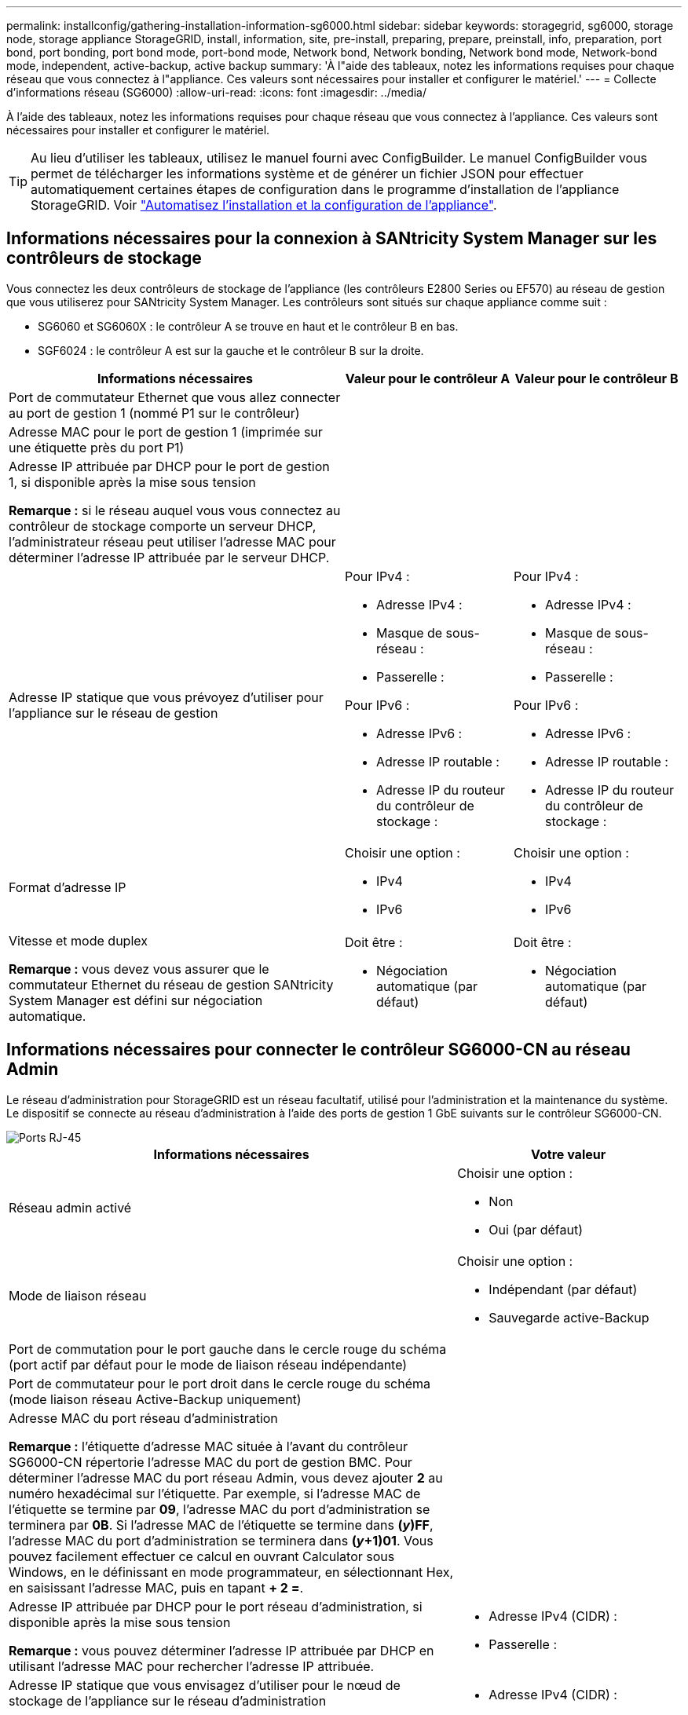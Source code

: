 ---
permalink: installconfig/gathering-installation-information-sg6000.html 
sidebar: sidebar 
keywords: storagegrid, sg6000, storage node, storage appliance StorageGRID, install, information, site, pre-install, preparing, prepare, preinstall, info, preparation, port bond, port bonding, port bond mode, port-bond mode, Network bond, Network bonding, Network bond mode, Network-bond mode, independent, active-backup, active backup 
summary: 'À l"aide des tableaux, notez les informations requises pour chaque réseau que vous connectez à l"appliance. Ces valeurs sont nécessaires pour installer et configurer le matériel.' 
---
= Collecte d'informations réseau (SG6000)
:allow-uri-read: 
:icons: font
:imagesdir: ../media/


[role="lead"]
À l'aide des tableaux, notez les informations requises pour chaque réseau que vous connectez à l'appliance. Ces valeurs sont nécessaires pour installer et configurer le matériel.


TIP: Au lieu d'utiliser les tableaux, utilisez le manuel fourni avec ConfigBuilder. Le manuel ConfigBuilder vous permet de télécharger les informations système et de générer un fichier JSON pour effectuer automatiquement certaines étapes de configuration dans le programme d'installation de l'appliance StorageGRID. Voir link:automating-appliance-installation-and-configuration.html["Automatisez l'installation et la configuration de l'appliance"].



== Informations nécessaires pour la connexion à SANtricity System Manager sur les contrôleurs de stockage

Vous connectez les deux contrôleurs de stockage de l'appliance (les contrôleurs E2800 Series ou EF570) au réseau de gestion que vous utiliserez pour SANtricity System Manager. Les contrôleurs sont situés sur chaque appliance comme suit :

* SG6060 et SG6060X : le contrôleur A se trouve en haut et le contrôleur B en bas.
* SGF6024 : le contrôleur A est sur la gauche et le contrôleur B sur la droite.


[cols="2a,1a,1a"]
|===
| Informations nécessaires | Valeur pour le contrôleur A | Valeur pour le contrôleur B 


 a| 
Port de commutateur Ethernet que vous allez connecter au port de gestion 1 (nommé P1 sur le contrôleur)
 a| 
 a| 



 a| 
Adresse MAC pour le port de gestion 1 (imprimée sur une étiquette près du port P1)
 a| 
 a| 



 a| 
Adresse IP attribuée par DHCP pour le port de gestion 1, si disponible après la mise sous tension

*Remarque :* si le réseau auquel vous vous connectez au contrôleur de stockage comporte un serveur DHCP, l'administrateur réseau peut utiliser l'adresse MAC pour déterminer l'adresse IP attribuée par le serveur DHCP.
 a| 
 a| 



 a| 
Adresse IP statique que vous prévoyez d'utiliser pour l'appliance sur le réseau de gestion
 a| 
Pour IPv4 :

* Adresse IPv4 :
* Masque de sous-réseau :
* Passerelle :


Pour IPv6 :

* Adresse IPv6 :
* Adresse IP routable :
* Adresse IP du routeur du contrôleur de stockage :

 a| 
Pour IPv4 :

* Adresse IPv4 :
* Masque de sous-réseau :
* Passerelle :


Pour IPv6 :

* Adresse IPv6 :
* Adresse IP routable :
* Adresse IP du routeur du contrôleur de stockage :




 a| 
Format d'adresse IP
 a| 
Choisir une option :

* IPv4
* IPv6

 a| 
Choisir une option :

* IPv4
* IPv6




 a| 
Vitesse et mode duplex

*Remarque :* vous devez vous assurer que le commutateur Ethernet du réseau de gestion SANtricity System Manager est défini sur négociation automatique.
 a| 
Doit être :

* Négociation automatique (par défaut)

 a| 
Doit être :

* Négociation automatique (par défaut)


|===


== Informations nécessaires pour connecter le contrôleur SG6000-CN au réseau Admin

Le réseau d'administration pour StorageGRID est un réseau facultatif, utilisé pour l'administration et la maintenance du système. Le dispositif se connecte au réseau d'administration à l'aide des ports de gestion 1 GbE suivants sur le contrôleur SG6000-CN.

image::../media/rj_45_ports_circled.png[Ports RJ-45]

[cols="2a,1a"]
|===
| Informations nécessaires | Votre valeur 


 a| 
Réseau admin activé
 a| 
Choisir une option :

* Non
* Oui (par défaut)




 a| 
Mode de liaison réseau
 a| 
Choisir une option :

* Indépendant (par défaut)
* Sauvegarde active-Backup




 a| 
Port de commutation pour le port gauche dans le cercle rouge du schéma (port actif par défaut pour le mode de liaison réseau indépendante)
 a| 



 a| 
Port de commutateur pour le port droit dans le cercle rouge du schéma (mode liaison réseau Active-Backup uniquement)
 a| 



 a| 
Adresse MAC du port réseau d'administration

*Remarque :* l'étiquette d'adresse MAC située à l'avant du contrôleur SG6000-CN répertorie l'adresse MAC du port de gestion BMC. Pour déterminer l'adresse MAC du port réseau Admin, vous devez ajouter *2* au numéro hexadécimal sur l'étiquette. Par exemple, si l'adresse MAC de l'étiquette se termine par *09*, l'adresse MAC du port d'administration se terminera par *0B*. Si l'adresse MAC de l'étiquette se termine dans *(_y_)FF*, l'adresse MAC du port d'administration se terminera dans *(_y_+1)01*. Vous pouvez facilement effectuer ce calcul en ouvrant Calculator sous Windows, en le définissant en mode programmateur, en sélectionnant Hex, en saisissant l'adresse MAC, puis en tapant *+ 2 =*.
 a| 



 a| 
Adresse IP attribuée par DHCP pour le port réseau d'administration, si disponible après la mise sous tension

*Remarque :* vous pouvez déterminer l'adresse IP attribuée par DHCP en utilisant l'adresse MAC pour rechercher l'adresse IP attribuée.
 a| 
* Adresse IPv4 (CIDR) :
* Passerelle :




 a| 
Adresse IP statique que vous envisagez d'utiliser pour le nœud de stockage de l'appliance sur le réseau d'administration

*Remarque :* si votre réseau n'a pas de passerelle, spécifiez la même adresse IPv4 statique pour la passerelle.
 a| 
* Adresse IPv4 (CIDR) :
* Passerelle :




 a| 
Sous-réseaux du réseau d'administration (CIDR)
 a| 

|===


== Informations nécessaires pour connecter et configurer les ports 10/25 GbE sur le contrôleur SG6000-CN

Les quatre ports 10/25 GbE du contrôleur SG6000-CN se connectent au réseau de réseau StorageGRID et au réseau client en option.

[cols="2a,1a"]
|===
| Informations nécessaires | Votre valeur 


 a| 
Vitesse de liaison
 a| 
Choisir une option :

* Auto (par défaut)
* 10 GbE
* 25 GbE




 a| 
Mode de liaison du port
 a| 
Choisir une option :

* Fixe (par défaut)
* Agrégat




 a| 
Port de commutation pour le port 1 (réseau client pour mode fixe)
 a| 



 a| 
Port de commutation pour le port 2 (réseau grille pour mode fixe)
 a| 



 a| 
Port de commutation pour le port 3 (réseau client pour mode fixe)
 a| 



 a| 
Port de commutation pour le port 4 (réseau Grid pour mode fixe)
 a| 

|===


== Informations nécessaires pour connecter le contrôleur SG6000-CN au réseau Grid

Le réseau Grid Network pour StorageGRID est un réseau requis, utilisé pour l'ensemble du trafic StorageGRID interne. L'appareil se connecte au réseau Grid à l'aide des ports 10/25 GbE du contrôleur SG6000-CN.

[cols="2a,1a"]
|===
| Informations nécessaires | Votre valeur 


 a| 
Mode de liaison réseau
 a| 
Choisir une option :

* Sauvegarde active/active (par défaut)
* LACP (802.3ad)




 a| 
Balisage VLAN activé
 a| 
Choisir une option :

* Non (par défaut)
* Oui.




 a| 
Balise VLAN (si le balisage VLAN est activé)
 a| 
Entrez une valeur comprise entre 0 et 4095 :



 a| 
Adresse IP attribuée par DHCP pour le réseau Grid, si disponible après la mise sous tension
 a| 
* Adresse IPv4 (CIDR) :
* Passerelle :




 a| 
Adresse IP statique que vous prévoyez d'utiliser pour le noeud de stockage de l'appliance sur le réseau Grid

*Remarque :* si votre réseau n'a pas de passerelle, spécifiez la même adresse IPv4 statique pour la passerelle.
 a| 
* Adresse IPv4 (CIDR) :
* Passerelle :




 a| 
Sous-réseaux du réseau de grille (CIDR)
 a| 

|===


== Informations nécessaires pour connecter le contrôleur SG6000-CN au réseau client

Le réseau client pour StorageGRID est un réseau facultatif, généralement utilisé pour fournir l'accès du protocole client à la grille. L'appliance se connecte au réseau client à l'aide des ports 10/25 GbE du contrôleur SG6000-CN.

[cols="2a,1a"]
|===
| Informations nécessaires | Votre valeur 


 a| 
Réseau client activé
 a| 
Choisir une option :

* Non (par défaut)
* Oui.




 a| 
Mode de liaison réseau
 a| 
Choisir une option :

* Sauvegarde active/active (par défaut)
* LACP (802.3ad)




 a| 
Balisage VLAN activé
 a| 
Choisir une option :

* Non (par défaut)
* Oui.




 a| 
Balise VLAN (si le balisage VLAN est activé)
 a| 
Entrez une valeur comprise entre 0 et 4095 :



 a| 
Adresse IP attribuée par DHCP pour le réseau client, si disponible après la mise sous tension
 a| 
* Adresse IPv4 (CIDR) :
* Passerelle :




 a| 
Adresse IP statique que vous prévoyez d'utiliser pour le noeud de stockage de l'appliance sur le réseau client

*Remarque :* si le réseau client est activé, la route par défaut du contrôleur utilisera la passerelle indiquée ici.
 a| 
* Adresse IPv4 (CIDR) :
* Passerelle :


|===


== Informations nécessaires pour connecter le contrôleur SG6000-CN au réseau de gestion BMC

Vous pouvez accéder à l'interface BMC sur le contrôleur SG6000-CN à l'aide du port de gestion 1 GbE suivant. Ce port prend en charge la gestion à distance du matériel du contrôleur via Ethernet en utilisant la norme IPMI (Intelligent Platform Management interface).

image::../media/bmc_management_port.gif[Port de gestion BMC]


NOTE: Vous pouvez activer ou désactiver l'accès IPMI à distance pour tous les dispositifs contenant un contrôleur BMC. L'interface IPMI distante permet à toute personne disposant d'un compte BMC et d'un mot de passe d'accéder à votre matériel de bas niveau à vos appliances StorageGRID. Si vous n'avez pas besoin d'un accès IPMI à distance au contrôleur BMC, désactivez cette option à l'aide de l'une des méthodes suivantes : +
Dans Grid Manager, accédez à *CONFIGURATION* > *sécurité* > *Paramètres de sécurité* > *appareils* et décochez la case *Activer l'accès IPMI distant*. +
Dans l'API de gestion de grille, utilisez le terminal privé : `PUT /private/bmc`.

[cols="2a,1a"]
|===
| Informations nécessaires | Votre valeur 


 a| 
Port de commutateur Ethernet vous vous connectez au port de gestion du contrôleur BMC (encerclé dans le diagramme)
 a| 



 a| 
Adresse IP attribuée par DHCP pour le réseau de gestion BMC, si disponible après la mise sous tension
 a| 
* Adresse IPv4 (CIDR) :
* Passerelle :




 a| 
Adresse IP statique que vous prévoyez d'utiliser pour le port de gestion BMC
 a| 
* Adresse IPv4 (CIDR) :
* Passerelle :


|===


== Modes de liaison de port

Quand link:configuring-network-links.html["configuration des liens réseau"] Pour le contrôleur SG6000-CN, vous pouvez utiliser la liaison de port pour les ports 10/25-GbE qui se connectent au réseau Grid et au réseau client en option, ainsi que les ports de gestion 1-GbE qui se connectent au réseau Admin en option. La liaison de ports contribue à protéger vos données en fournissant des chemins redondants entre les réseaux StorageGRID et l'appliance.



=== Modes de liaison réseau pour les ports 10/25 GbE

Les ports réseau 10/25-GbE du contrôleur SG6000-CN prennent en charge le mode de liaison de port fixe ou le mode de liaison de port agrégé pour les connexions réseau Grid et réseau client.



==== Mode de liaison de port fixe

Le mode fixe est la configuration par défaut pour les ports réseau 10/25 GbE.

image::../media/sg6000_cn_fixed_port.gif[Mode de liaison de port fixe]

[cols="1a,3a"]
|===
| Légende | Quels ports sont liés 


 a| 
C
 a| 
Les ports 1 et 3 sont liés ensemble pour le réseau client, si ce réseau est utilisé.



 a| 
G
 a| 
Les ports 2 et 4 sont liés ensemble pour le réseau de grille.

|===
Lors de l'utilisation du mode de liaison de port fixe, les ports peuvent être liés en mode de sauvegarde active ou en mode de protocole de contrôle d'agrégation de liens (LACP 802.3ad).

* En mode de sauvegarde active (valeur par défaut), un seul port est actif à la fois. Si le port actif tombe en panne, son port de sauvegarde fournit automatiquement une connexion de basculement. Le port 4 fournit un chemin de sauvegarde pour le port 2 (réseau Grid) et le port 3 fournit un chemin de sauvegarde pour le port 1 (réseau client).
* En mode LACP, chaque paire de ports forme un canal logique entre le contrôleur et le réseau, ce qui permet d'augmenter le débit. En cas de défaillance d'un port, l'autre port continue de fournir le canal. Le débit est réduit, mais la connectivité n'est pas affectée.



NOTE: Si vous n'avez pas besoin de connexions redondantes, vous ne pouvez utiliser qu'un seul port pour chaque réseau. Notez cependant qu'une alerte sera déclenchée dans le Grid Manager une fois que StorageGRID a été installé, ce qui indique qu'un lien ne fonctionne pas. Comme ce port est déconnecté à cet effet, vous pouvez désactiver cette alerte en toute sécurité.

Dans le Gestionnaire de grille, sélectionnez *alerte* > *règles*, sélectionnez la règle et cliquez sur *Modifier règle*. Décochez ensuite la case *activé*.



==== Mode de liaison du port agrégé

Le mode de liaison de port agrégé étend considérablement l'ensemble de chaque réseau StorageGRID et fournit des chemins de basculement supplémentaires.

image::../media/sg6000_cn_aggregate_port.gif[Mode de liaison de port agrégé]

[cols="1a,3a"]
|===
| Légende | Quels ports sont liés 


 a| 
1
 a| 
Tous les ports connectés sont regroupés en une seule liaison LACP, ce qui permet d'utiliser tous les ports pour le trafic Grid Network et client Network.

|===
Si vous prévoyez d'utiliser le mode de liaison du port agrégé :

* Vous devez utiliser le mode lien réseau LACP.
* Vous devez spécifier une balise VLAN unique pour chaque réseau. Cette balise VLAN sera ajoutée à chaque paquet réseau pour s'assurer que le trafic réseau est acheminé vers le réseau approprié.
* Les ports doivent être connectés aux switchs capables de prendre en charge VLAN et LACP. Si plusieurs commutateurs participent au lien LACP, les switchs doivent prendre en charge les groupes d'agrégation de liens multi-châssis (MLAG), ou un équivalent.
* Vous savez comment configurer les commutateurs pour utiliser VLAN, LACP et MLAG, ou équivalent.


Si vous ne souhaitez pas utiliser les quatre ports 10/25-GbE, vous pouvez utiliser un, deux ou trois ports. L'utilisation de plusieurs ports permet de maximiser la possibilité qu'une certaine connectivité réseau reste disponible en cas de défaillance de l'un des ports 10/25 GbE.


NOTE: Si vous choisissez d'utiliser moins de quatre ports, sachez qu'une ou plusieurs alarmes seront déclenchées dans le Gestionnaire de grille après l'installation de StorageGRID, ce qui indique que les câbles sont débranchés. Vous pouvez accuser réception des alarmes en toute sécurité pour les effacer.



=== Modes de liaison réseau pour les ports de gestion 1 GbE

Pour les deux ports de gestion 1 GbE du contrôleur SG6000-CN, vous pouvez choisir le mode de liaison réseau indépendant ou le mode de liaison réseau Active-Backup pour vous connecter au réseau d'administration facultatif.

En mode indépendant, seul le port de gestion de gauche est connecté au réseau Admin. Ce mode ne fournit pas de chemin redondant. Le port de gestion de droite n'est pas connecté et disponible pour les connexions locales temporaires (utilise l'adresse IP 169.254.0.1)

En mode sauvegarde active, les deux ports de gestion sont connectés au réseau Admin. Un seul port est actif à la fois. Si le port actif tombe en panne, son port de sauvegarde fournit automatiquement une connexion de basculement. Le fait de lier ces deux ports physiques à un port de gestion logique fournit un chemin redondant au réseau Admin.


NOTE: Si vous devez établir une connexion locale temporaire au contrôleur SG6000-CN lorsque les ports de gestion 1 GbE sont configurés pour le mode sauvegarde active, retirez les câbles des deux ports de gestion, branchez votre câble temporaire dans le port de gestion de droite et accédez à l'appliance via l'adresse IP 169.254.0.1.

image::../media/sg6000_cn_bonded_managemente_ports.png[Ports 1 GbE]

[cols="1a,3a"]
|===
| Légende | Mode de liaison réseau 


 a| 
A
 a| 
Les deux ports de gestion sont liés à un port de gestion logique connecté au réseau d'administration.



 a| 
JE
 a| 
Le port de gauche est connecté au réseau Admin. Le port de droite est disponible pour les connexions locales temporaires (adresse IP 169.254.0.1).

|===
.Informations associées
* link:../installconfig/hardware-description-sg6000.html#sg6000-controllers["Contrôleurs SG6000"]
* link:../installconfig/reviewing-appliance-network-connections.html["Identification des connexions réseau de l'appliance"]
* link:cabling-appliance.html["Appareil câblé"]
* link:../installconfig/setting-ip-configuration.html["Configurez les adresses IP StorageGRID"]

